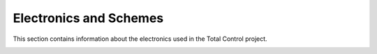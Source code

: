 Electronics and Schemes
========================
This section contains information about the electronics used in the Total Control project.

.. image:: _static/maf.png
   :alt: Scheme of electronics used in the Total Control project
   :align: center

.. image:: _static/PCB_PCB_controller_3_2025-07-11.png
   :alt: Plate scheme
   :align: center